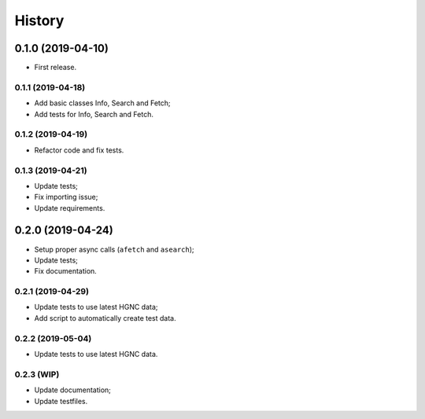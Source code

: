 =======
History
=======

0.1.0 (2019-04-10)
------------------

* First release.

0.1.1 (2019-04-18)
==================

* Add basic classes Info, Search and Fetch;
* Add tests for Info, Search and Fetch.

0.1.2 (2019-04-19)
==================

* Refactor code and fix tests.

0.1.3 (2019-04-21)
==================

* Update tests;
* Fix importing issue;
* Update requirements.

0.2.0 (2019-04-24)
------------------

* Setup proper async calls (``afetch`` and ``asearch``);
* Update tests;
* Fix documentation.

0.2.1 (2019-04-29)
==================

* Update tests to use latest HGNC data;
* Add script to automatically create test data.

0.2.2 (2019-05-04)
==================

* Update tests to use latest HGNC data.

0.2.3 (WIP)
===========

* Update documentation;
* Update testfiles.
